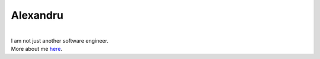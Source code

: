 Alexandru
=========

.. figure:: https://avatars.githubusercontent.com/u/22344617?v=4
    :width: 200pt
   
|
| I am not just another software engineer.
| More about me `here <https://cuinixam.github.io/>`_.
